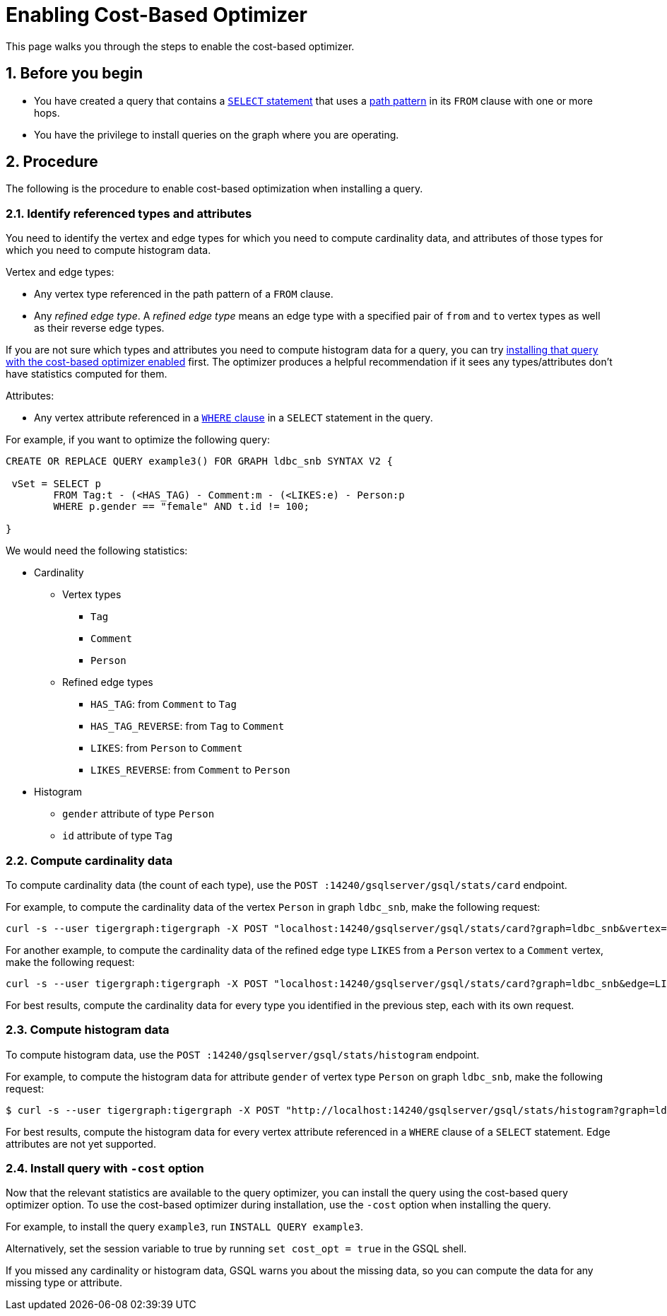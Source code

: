 = Enabling Cost-Based Optimizer
:sectnums:
:description: Steps to enable the cost-based optimizer.

This page walks you through the steps to enable the cost-based optimizer.

== Before you begin
* You have created a query that contains a xref:select-statement/index.adoc[`SELECT` statement] that uses a xref:select-statement/index.adoc#_path_pattern[path pattern] in its `FROM` clause with one or more hops.
* You have the privilege to install queries on the graph where you are operating.

== Procedure
The following is the procedure to enable cost-based optimization when installing a query.

=== Identify referenced types and attributes
You need to identify the vertex and edge types for which you need to compute cardinality data, and attributes of those types for which you need to compute histogram data.

Vertex and edge types:

* Any vertex type referenced in the path pattern of a `FROM` clause.
* Any _refined edge type_.
A _refined edge type_ means an edge type with a specified pair of `from` and `to` vertex types as well as their reverse edge types.

If you are not sure which types and attributes you need to compute histogram data for a query, you can try <<_install_query_with_cost_option,installing that query with the cost-based optimizer enabled>> first.
The optimizer produces a helpful recommendation if it sees any types/attributes don't have statistics computed for them.

Attributes:

* Any vertex attribute referenced in a xref:select-statement/index.adoc#_where[`WHERE` clause] in a `SELECT` statement in the query.

For example, if you want to optimize the following query:

[.wrap,gsql]
----
CREATE OR REPLACE QUERY example3() FOR GRAPH ldbc_snb SYNTAX V2 {

 vSet = SELECT p
        FROM Tag:t - (<HAS_TAG) - Comment:m - (<LIKES:e) - Person:p
        WHERE p.gender == "female" AND t.id != 100;

}
----

We would need the following statistics:

* Cardinality
** Vertex types
*** `Tag`
*** `Comment`
*** `Person`
** Refined edge types
*** `HAS_TAG`: from `Comment` to `Tag`
*** `HAS_TAG_REVERSE`: from `Tag` to `Comment`
*** `LIKES`: from `Person` to `Comment`
*** `LIKES_REVERSE`: from `Comment` to `Person`
* Histogram
** `gender` attribute of type `Person`
** `id` attribute of type `Tag`


=== Compute cardinality data
To compute cardinality data (the count of each type), use the `POST :14240/gsqlserver/gsql/stats/card` endpoint.

For example, to compute the cardinality data of the vertex `Person` in graph `ldbc_snb`, make the following request:

[source.wrap,console]
----
curl -s --user tigergraph:tigergraph -X POST "localhost:14240/gsqlserver/gsql/stats/card?graph=ldbc_snb&vertex=Person"
----

For another example, to compute the cardinality data of the refined edge type `LIKES` from a `Person` vertex to a `Comment` vertex, make the following request:

[.wrap,console]
----
curl -s --user tigergraph:tigergraph -X POST "localhost:14240/gsqlserver/gsql/stats/card?graph=ldbc_snb&edge=LIKES&from=Person&to=Comment"
----

For best results, compute the cardinality data for every type you identified in the previous step, each with its own request.

=== Compute histogram data
To compute histogram data, use the `POST :14240/gsqlserver/gsql/stats/histogram` endpoint.

For example, to compute the histogram data for attribute `gender` of vertex type `Person` on graph `ldbc_snb`, make the following request:

[.wrap,console]
----
$ curl -s --user tigergraph:tigergraph -X POST "http://localhost:14240/gsqlserver/gsql/stats/histogram?graph=ldbc_snb&vertex=Person&attribute=gender&buckets=256"
----

For best results, compute the histogram data for every vertex attribute referenced in a `WHERE` clause of a `SELECT` statement.
Edge attributes are not yet supported.

[#_install_query_with_cost_option]
=== Install query with `-cost` option

Now that the relevant statistics are available to the query optimizer, you can install the query using the cost-based query optimizer option.
To use the cost-based optimizer during installation, use the `-cost` option when installing the query.

For example, to install the query `example3`, run `INSTALL QUERY example3`.

Alternatively, set the session variable to true by running `set cost_opt = true` in the GSQL shell.

If you missed any cardinality or histogram data, GSQL warns you about the missing data, so you can compute the data for any missing type or attribute.
